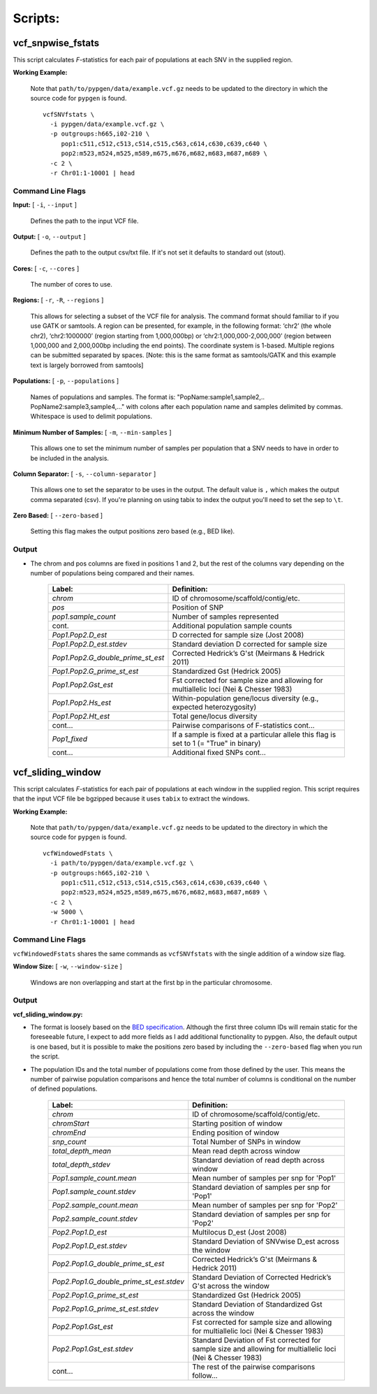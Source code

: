Scripts:
========

vcf_snpwise_fstats
++++++++++++++++++

This script calculates *F*-statistics for each pair of populations at each SNV in the supplied region.  

**Working Example:**

    Note that ``path/to/pypgen/data/example.vcf.gz`` needs to be updated to the directory in which the source code for ``pypgen`` is found.


    ::
    
        vcfSNVfstats \
          -i pypgen/data/example.vcf.gz \
          -p outgroups:h665,i02-210 \
             pop1:c511,c512,c513,c514,c515,c563,c614,c630,c639,c640 \
             pop2:m523,m524,m525,m589,m675,m676,m682,m683,m687,m689 \
          -c 2 \
          -r Chr01:1-10001 | head


Command Line Flags  
------------------


**Input:** [ ``-i``, ``--input`` ]

    Defines the path to the input VCF file.

**Output:** [ ``-o``, ``--output`` ]

    Defines the path to the output csv/txt file. If it's not set it defaults to standard out (stout).

**Cores:** [ ``-c``, ``--cores`` ]

    The number of cores to use.

**Regions:** [ ``-r``, ``-R``, ``--regions`` ]

    This allows for selecting a subset of the VCF file for analysis. The command format should familiar to if you use GATK or samtools. A region can be presented, for example, in the following format: ‘chr2’ (the whole chr2), ‘chr2:1000000’ (region starting from 1,000,000bp) or ‘chr2:1,000,000-2,000,000’ (region between 1,000,000 and 2,000,000bp including the end points). The coordinate system is 1-based. Multiple regions can be submitted separated by spaces. [Note: this is the same format as samtools/GATK and this example text is largely borrowed from samtools]


**Populations:** [ ``-p``, ``--populations`` ]

    Names of populations and samples. The format is: "PopName:sample1,sample2,.. PopName2:sample3,sample4,..." with colons after each population name and samples delimited by commas. Whitespace is used to delimit populations.
    

**Minimum Number of Samples:** [ ``-m``, ``--min-samples`` ]

    This allows one to set the minimum number of samples per population that a SNV needs to have in order to be included in the analysis.
    

**Column Separator:** [ ``-s``, ``--column-separator`` ]

    This allows one to set the separator to be uses in the output. The default value is ``,`` which makes the output comma separated (csv). If you're planning on using tabix to index the output you'll need to set the sep to ``\t``.
              
**Zero Based:** [ ``--zero-based`` ]

    Setting this flag makes the output positions zero based (e.g., BED like).   


Output 
------


- The chrom and pos columns are fixed in positions 1 and 2, but the rest of the columns vary depending on the number of populations being compared and their names.


    +---------------------------------------+-------------------------------------------------+
    | Label:                                | Definition:                                     |
    +=======================================+=================================================+
    | *chrom*                               | ID of chromosome/scaffold/contig/etc.           |
    +---------------------------------------+-------------------------------------------------+
    | *pos*                                 | Position of SNP                                 |
    +---------------------------------------+-------------------------------------------------+
    | *pop1.sample_count*                   | Number of samples represented                   |
    +---------------------------------------+-------------------------------------------------+
    | cont.                                 | Additional population sample counts             |
    +---------------------------------------+-------------------------------------------------+
    | *Pop1.Pop2.D\_est*\                   | D corrected for sample size (Jost 2008)         |
    +---------------------------------------+-------------------------------------------------+
    | *Pop1.Pop2.D\_est.stdev*\             | Standard deviation D corrected for sample size  |
    +---------------------------------------+-------------------------------------------------+
    | *Pop1.Pop2.G\_double\_prime\_st\_est* | Corrected Hedrick’s G'st                        |
    |                                       | (Meirmans & Hedrick 2011)                       |
    +---------------------------------------+-------------------------------------------------+
    | *Pop1.Pop2.G\_prime\_st\_est*         | Standardized Gst (Hedrick 2005)                 |
    +---------------------------------------+-------------------------------------------------+
    | *Pop1.Pop2.Gst\_est*                  | Fst corrected for sample size and allowing for  |
    |                                       | multiallelic loci (Nei & Chesser 1983)          |
    +---------------------------------------+-------------------------------------------------+
    | *Pop1.Pop2.Hs\_est*                   | Within-population gene/locus diversity          |
    |                                       | (e.g., expected heterozygosity)                 |
    +---------------------------------------+-------------------------------------------------+
    | *Pop1.Pop2.Ht\_est*                   | Total gene/locus diversity                      |
    +---------------------------------------+-------------------------------------------------+
    | cont...                               | Pairwise comparisons of F-statistics cont...    |
    +---------------------------------------+-------------------------------------------------+
    |*Pop1\_fixed*                          | If a sample is fixed at a particular allele     |
    |                                       | this flag is set to 1 (= "True" in binary)      |    
    +---------------------------------------+-------------------------------------------------+
    | cont...                               | Additional fixed SNPs cont...                   |
    +---------------------------------------+-------------------------------------------------+



vcf_sliding_window
++++++++++++++++++

This script calculates *F*-statistics for each pair of populations at each window in the supplied region. This script requires that the input VCF file be bgzipped because it uses ``tabix`` to extract the windows. 

**Working Example:**

    Note that ``path/to/pypgen/data/example.vcf.gz`` needs to be updated to the directory in which the source code for ``pypgen`` is found.

    ::

        vcfWindowedFstats \
          -i path/to/pypgen/data/example.vcf.gz \
          -p outgroups:h665,i02-210 \
             pop1:c511,c512,c513,c514,c515,c563,c614,c630,c639,c640 \
             pop2:m523,m524,m525,m589,m675,m676,m682,m683,m687,m689 \
          -c 2 \
          -w 5000 \
          -r Chr01:1-10001 | head


Command Line Flags  
------------------

``vcfWindowedFstats`` shares the same commands as ``vcfSNVfstats`` with the single addition of a window size flag.


**Window Size:** [ ``-w``, ``--window-size`` ]

    Windows are non overlapping and start at the first bp in the particular chromosome. 



Output 
------

**vcf\_sliding\_window.py:** 

- The format is loosely based on the `BED specification <http://genome.ucsc.edu/FAQ/FAQformat.html#format1>`_. Although the first three column IDs will remain static for the foreseeable future, I expect to add more fields as I add additional functionality to pypgen. Also, the default output is one based, but it is possible to make the positions zero based by including the ``--zero-based`` flag when you run the script.

- The population IDs and the total number of populations come from those defined by the user. This means the number of pairwise population comparisons and hence the total number of columns is conditional on the number of defined populations. 

    +---------------------------------------------+-----------------------------------------------+
    | Label:                                      | Definition:                                   |
    +=============================================+===============================================+
    | *chrom*                                     | ID of chromosome/scaffold/contig/etc.         |
    +---------------------------------------------+-----------------------------------------------+
    | *chromStart*                                | Starting position of window                   |
    +---------------------------------------------+-----------------------------------------------+
    | *chromEnd*                                  | Ending position of window                     |
    +---------------------------------------------+-----------------------------------------------+
    | *snp\_count*                                | Total Number of SNPs in window                |
    +---------------------------------------------+-----------------------------------------------+
    | *total\_depth\_mean*                        | Mean read depth across window                 |
    +---------------------------------------------+-----------------------------------------------+
    | *total\_depth\_stdev*                       | Standard deviation of read depth across window|
    +---------------------------------------------+-----------------------------------------------+
    | *Pop1.sample\_count.mean*                   | Mean number of samples per snp for 'Pop1'     |
    +---------------------------------------------+-----------------------------------------------+
    | *Pop1.sample\_count.stdev*                  | Standard deviation of samples per snp for     |
    |                                             | 'Pop1'                                        |
    +---------------------------------------------+-----------------------------------------------+
    | *Pop2.sample\_count.mean*                   | Mean number of samples per snp for 'Pop2'     |
    +---------------------------------------------+-----------------------------------------------+
    | *Pop2.sample\_count.stdev*                  | Standard deviation of samples per snp for     |
    |                                             | 'Pop2'                                        |
    +---------------------------------------------+-----------------------------------------------+
    | *Pop2.Pop1.D\_est*                          | Multilocus D_est (Jost 2008)                  |
    +---------------------------------------------+-----------------------------------------------+
    | *Pop2.Pop1.D\_est.stdev*                    | Standard Deviation of SNVwise D_est across    |
    |                                             | the window                                    |
    +---------------------------------------------+-----------------------------------------------+
    | *Pop2.Pop1.G\_double\_prime\_st\_est*       | Corrected Hedrick’s G'st                      |
    |                                             | (Meirmans & Hedrick 2011)                     |
    +---------------------------------------------+-----------------------------------------------+
    | *Pop2.Pop1.G\_double\_prime\_st\_est.stdev* | Standard Deviation of Corrected Hedrick’s     | 
    |                                             | G'st across the window                        |
    +---------------------------------------------+-----------------------------------------------+
    | *Pop2.Pop1.G\_prime\_st\_est*               | Standardized Gst (Hedrick 2005)               |
    +---------------------------------------------+-----------------------------------------------+
    | *Pop2.Pop1.G\_prime\_st\_est.stdev*         | Standard Deviation of Standardized Gst across |
    |                                             | the window                                    |
    +---------------------------------------------+-----------------------------------------------+
    | *Pop2.Pop1.Gst\_est*                        | Fst corrected for sample size and             |
    |                                             | allowing for multiallelic loci                |
    |                                             | (Nei & Chesser 1983)                          |
    +---------------------------------------------+-----------------------------------------------+
    | *Pop2.Pop1.Gst\_est.stdev*                  | Standard Deviation of Fst corrected for       |
    |                                             | sample size and  allowing for multiallelic    |
    |                                             | loci (Nei & Chesser 1983)                     |
    +---------------------------------------------+-----------------------------------------------+
    | cont...                                     | The rest of the pairwise comparisons follow...|
    +---------------------------------------------+-----------------------------------------------+


